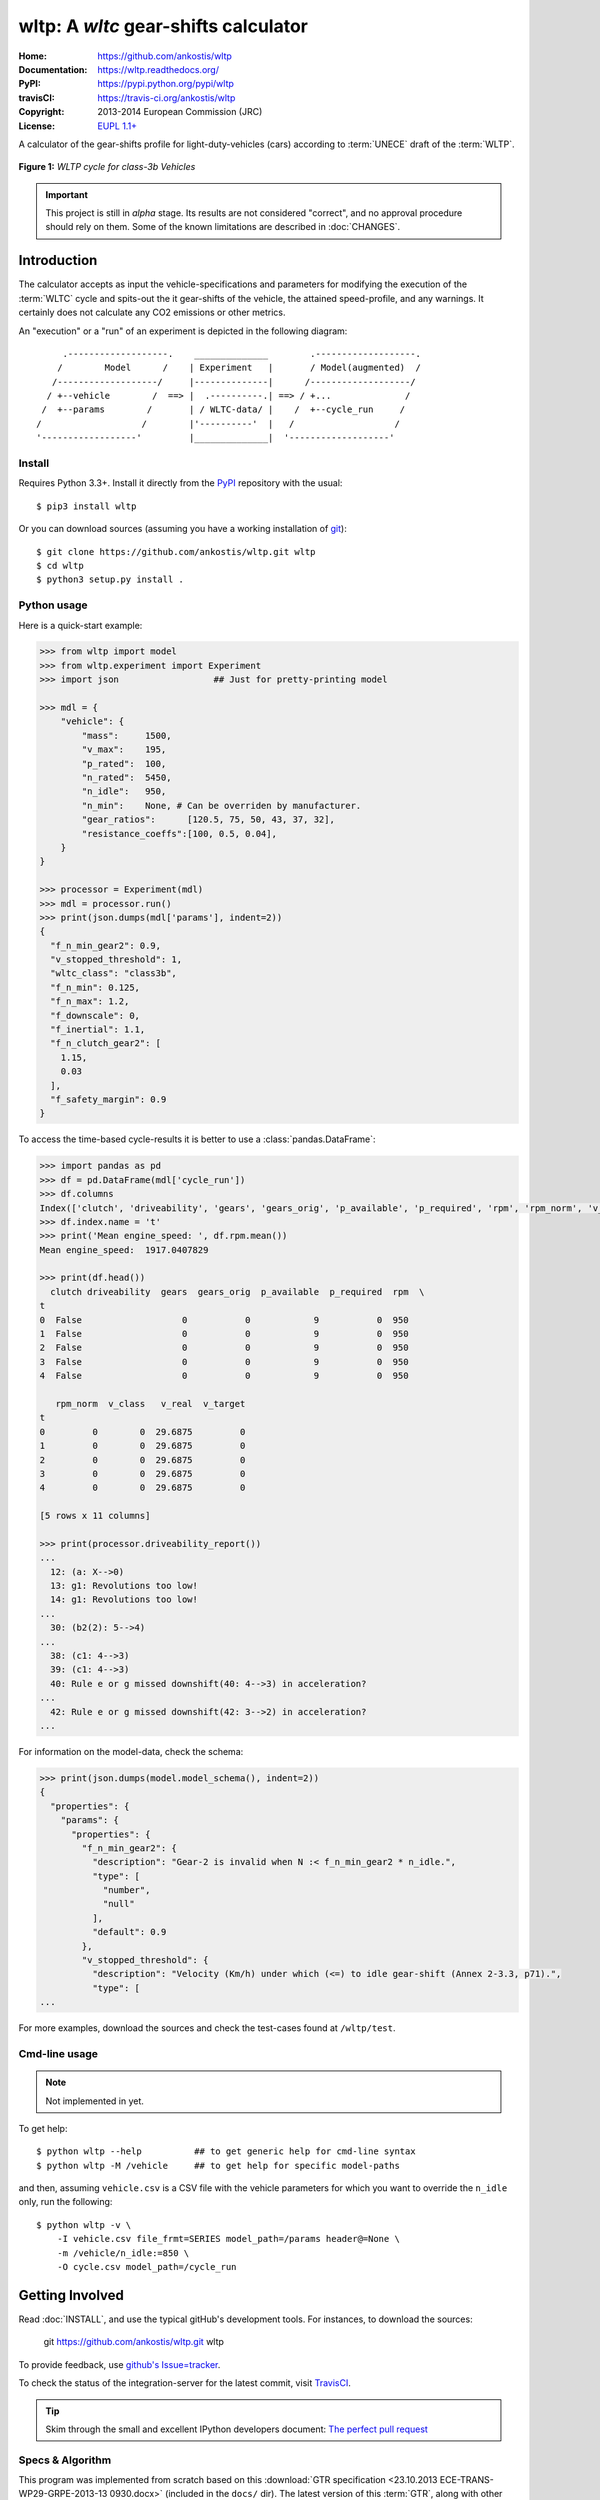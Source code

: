 #####################################
wltp: A *wltc* gear-shifts calculator
#####################################
:Home:          https://github.com/ankostis/wltp
:Documentation: https://wltp.readthedocs.org/
:PyPI:          https://pypi.python.org/pypi/wltp
:travisCI:      https://travis-ci.org/ankostis/wltp
:Copyright:     2013-2014 European Commission (JRC)
:License:       `EUPL 1.1+ <https://joinup.ec.europa.eu/software/page/eupl>`_


A calculator of the gear-shifts profile for light-duty-vehicles (cars)
according to :term:`UNECE` draft of the :term:`WLTP`.

.. figure:: wltc_class3b.png
    :align: center

    **Figure 1:** *WLTP cycle for class-3b Vehicles*

.. important:: This project is still in *alpha* stage.  Its results are not
    considered "correct", and no approval procedure should rely on them.
    Some of the known limitations are described in :doc:`CHANGES`.



.. @begin-intro

Introduction
============

The calculator accepts as input the vehicle-specifications and parameters for modifying the execution
of the :term:`WLTC` cycle and spits-out the it gear-shifts of the vehicle, the attained speed-profile,
and any warnings.  It certainly does not calculate any CO2 emissions or other metrics.


An "execution" or a "run" of an experiment is depicted in the following diagram::


         .-------------------.    ______________        .-------------------.
        /        Model      /    | Experiment   |       / Model(augmented)  /
       /-------------------/     |--------------|      /-------------------/
      / +--vehicle        /  ==> |  .----------.| ==> / +...              /
     /  +--params        /       | / WLTC-data/ |    /  +--cycle_run     /
    /                   /        |'----------'  |   /                   /
    '------------------'         |______________|  '-------------------'


Install
-------
Requires Python 3.3+.
Install it directly from the `PyPI <https://pypi.python.org/pypi>`_ repository with the usual::

    $ pip3 install wltp

Or you can download sources (assuming you have a working installation of `git <http://git-scm.com/>`_)::

    $ git clone https://github.com/ankostis/wltp.git wltp
    $ cd wltp
    $ python3 setup.py install .


.. Seealso:: `WinPython <http://winpython.sourceforge.net/>`_ and
    `Anaconda <http://docs.continuum.io/anaconda/pkg-docs.html>`_ python distributions
    for *Windows* and *OS X*, respectively.



Python usage
------------
Here is a quick-start example:

.. code-block:: pycon

    >>> from wltp import model
    >>> from wltp.experiment import Experiment
    >>> import json                  ## Just for pretty-printing model

    >>> mdl = {
        "vehicle": {
            "mass":     1500,
            "v_max":    195,
            "p_rated":  100,
            "n_rated":  5450,
            "n_idle":   950,
            "n_min":    None, # Can be overriden by manufacturer.
            "gear_ratios":      [120.5, 75, 50, 43, 37, 32],
            "resistance_coeffs":[100, 0.5, 0.04],
        }
    }

    >>> processor = Experiment(mdl)
    >>> mdl = processor.run()
    >>> print(json.dumps(mdl['params'], indent=2))
    {
      "f_n_min_gear2": 0.9,
      "v_stopped_threshold": 1,
      "wltc_class": "class3b",
      "f_n_min": 0.125,
      "f_n_max": 1.2,
      "f_downscale": 0,
      "f_inertial": 1.1,
      "f_n_clutch_gear2": [
        1.15,
        0.03
      ],
      "f_safety_margin": 0.9
    }


To access the time-based cycle-results it is better to use a :class:`pandas.DataFrame`:

.. code-block:: pycon

    >>> import pandas as pd
    >>> df = pd.DataFrame(mdl['cycle_run'])
    >>> df.columns
    Index(['clutch', 'driveability', 'gears', 'gears_orig', 'p_available', 'p_required', 'rpm', 'rpm_norm', 'v_class', 'v_real', 'v_target'], dtype='object')
    >>> df.index.name = 't'
    >>> print('Mean engine_speed: ', df.rpm.mean())
    Mean engine_speed:  1917.0407829

    >>> print(df.head())
      clutch driveability  gears  gears_orig  p_available  p_required  rpm  \
    t
    0  False                   0           0            9           0  950
    1  False                   0           0            9           0  950
    2  False                   0           0            9           0  950
    3  False                   0           0            9           0  950
    4  False                   0           0            9           0  950

       rpm_norm  v_class   v_real  v_target
    t
    0         0        0  29.6875         0
    1         0        0  29.6875         0
    2         0        0  29.6875         0
    3         0        0  29.6875         0
    4         0        0  29.6875         0

    [5 rows x 11 columns]

    >>> print(processor.driveability_report())
    ...
      12: (a: X-->0)
      13: g1: Revolutions too low!
      14: g1: Revolutions too low!
    ...
      30: (b2(2): 5-->4)
    ...
      38: (c1: 4-->3)
      39: (c1: 4-->3)
      40: Rule e or g missed downshift(40: 4-->3) in acceleration?
    ...
      42: Rule e or g missed downshift(42: 3-->2) in acceleration?
    ...


For information on the model-data, check the schema:

.. code-block:: pycon

    >>> print(json.dumps(model.model_schema(), indent=2))
    {
      "properties": {
        "params": {
          "properties": {
            "f_n_min_gear2": {
              "description": "Gear-2 is invalid when N :< f_n_min_gear2 * n_idle.",
              "type": [
                "number",
                "null"
              ],
              "default": 0.9
            },
            "v_stopped_threshold": {
              "description": "Velocity (Km/h) under which (<=) to idle gear-shift (Annex 2-3.3, p71).",
              "type": [
    ...


For more examples, download the sources and check the test-cases
found at ``/wltp/test``.



Cmd-line usage
--------------
.. Note:: Not implemented in yet.

To get help::

    $ python wltp --help          ## to get generic help for cmd-line syntax
    $ python wltp -M /vehicle     ## to get help for specific model-paths


and then, assuming ``vehicle.csv`` is a CSV file with the vehicle parameters
for which you want to override the ``n_idle`` only, run the following::

    $ python wltp -v \
        -I vehicle.csv file_frmt=SERIES model_path=/params header@=None \
        -m /vehicle/n_idle:=850 \
        -O cycle.csv model_path=/cycle_run



.. @begin-contribute

Getting Involved
================

Read :doc:`INSTALL`, and use the typical gitHub's development tools. For instances,
to download the sources:

    git  https://github.com/ankostis/wltp.git  wltp

To provide feedback, use `github's Issue=tracker <https://github.com/ankostis/wltp/issues>`_.

To check the status of the integration-server for the latest commit, visit
`TravisCI <https://travis-ci.org/ankostis/wltp>`_.

.. Tip:: Skim through the small and excellent IPython developers document:
    `The perfect pull request <https://github.com/ipython/ipython/wiki/Dev:-The-perfect-pull-request>`_



Specs & Algorithm
-----------------
This program was implemented from scratch based on
this :download:`GTR specification <23.10.2013 ECE-TRANS-WP29-GRPE-2013-13 0930.docx>`
(included in the ``docs/`` dir).  The latest version of this :term:`GTR`, along
with other related documents can be found at UNECE's site:

* http://www.unece.org/trans/main/wp29/wp29wgs/wp29grpe/grpedoc_2013.html
* https://www2.unece.org/wiki/pages/viewpage.action?pageId=2523179
* Probably a more comprehensible but older spec is this one:
  https://www2.unece.org/wiki/display/trans/DHC+draft+technical+report

Cycles
^^^^^^

.. figure:: wltc_class1.png
    :align: center
.. figure:: wltc_class2.png
    :align: center
.. figure:: wltc_class3a.png
    :align: center
.. figure:: wltc_class3b.png
    :align: center

.. Seealso:: :doc:`CHANGES`


Development team
----------------

* Author:
    * Kostis Anagnostopoulos
* Contributing Authors:
    * Heinz Steven (test-data, validation, and review)
    * Georgios Fontaras (simulation, physics & engineering support)
    * Alessandro Marotta (policy support)



.. @begin-glossary

Glossary
========
.. glossary::

    WLTP
        The `Worldwide harmonised Light duty vehicles Test Procedure <https://www2.unece.org/wiki/pages/viewpage.action?pageId=2523179>`_,
        a :term:`GRPE` informal working group

    UNECE
        The United Nations Economic Commission for Europe, which has assumed the steering role
        on the :term:`WLTP`.

    GRPE
        UNECE Working party on Pollution and Energy – Transport Programme

    GTR
        Global Technical Regulation

    WLTC
        The family of the 3 pre-defined *driving-cycles* to use for each vehicle depending on its
        :term:`PMR`. Classes 1,2 & 3 are split in 2, 4 and 4 *parts* respectively.

    PMR
        The ``rated_power / unladen_mass`` of the vehicle

    Unladen mass
        *UM* or *Curb weight*, the weight of the vehicle in running order minus
        the mass of the driver.

    Test mass
        *TM*, the representative weight of the vehicle used as input for the calculations of the simulation,
        derived by interpolating between high and low values for the |CO2|-family of the vehicle.

    Downscaling
        Reduction of the top-velocity of the original drive trace to be followed, to ensure that the vehicle
        is not driven in an unduly high proportion of "full throttle".

.. |CO2| replace:: CO\ :sub:`2`

